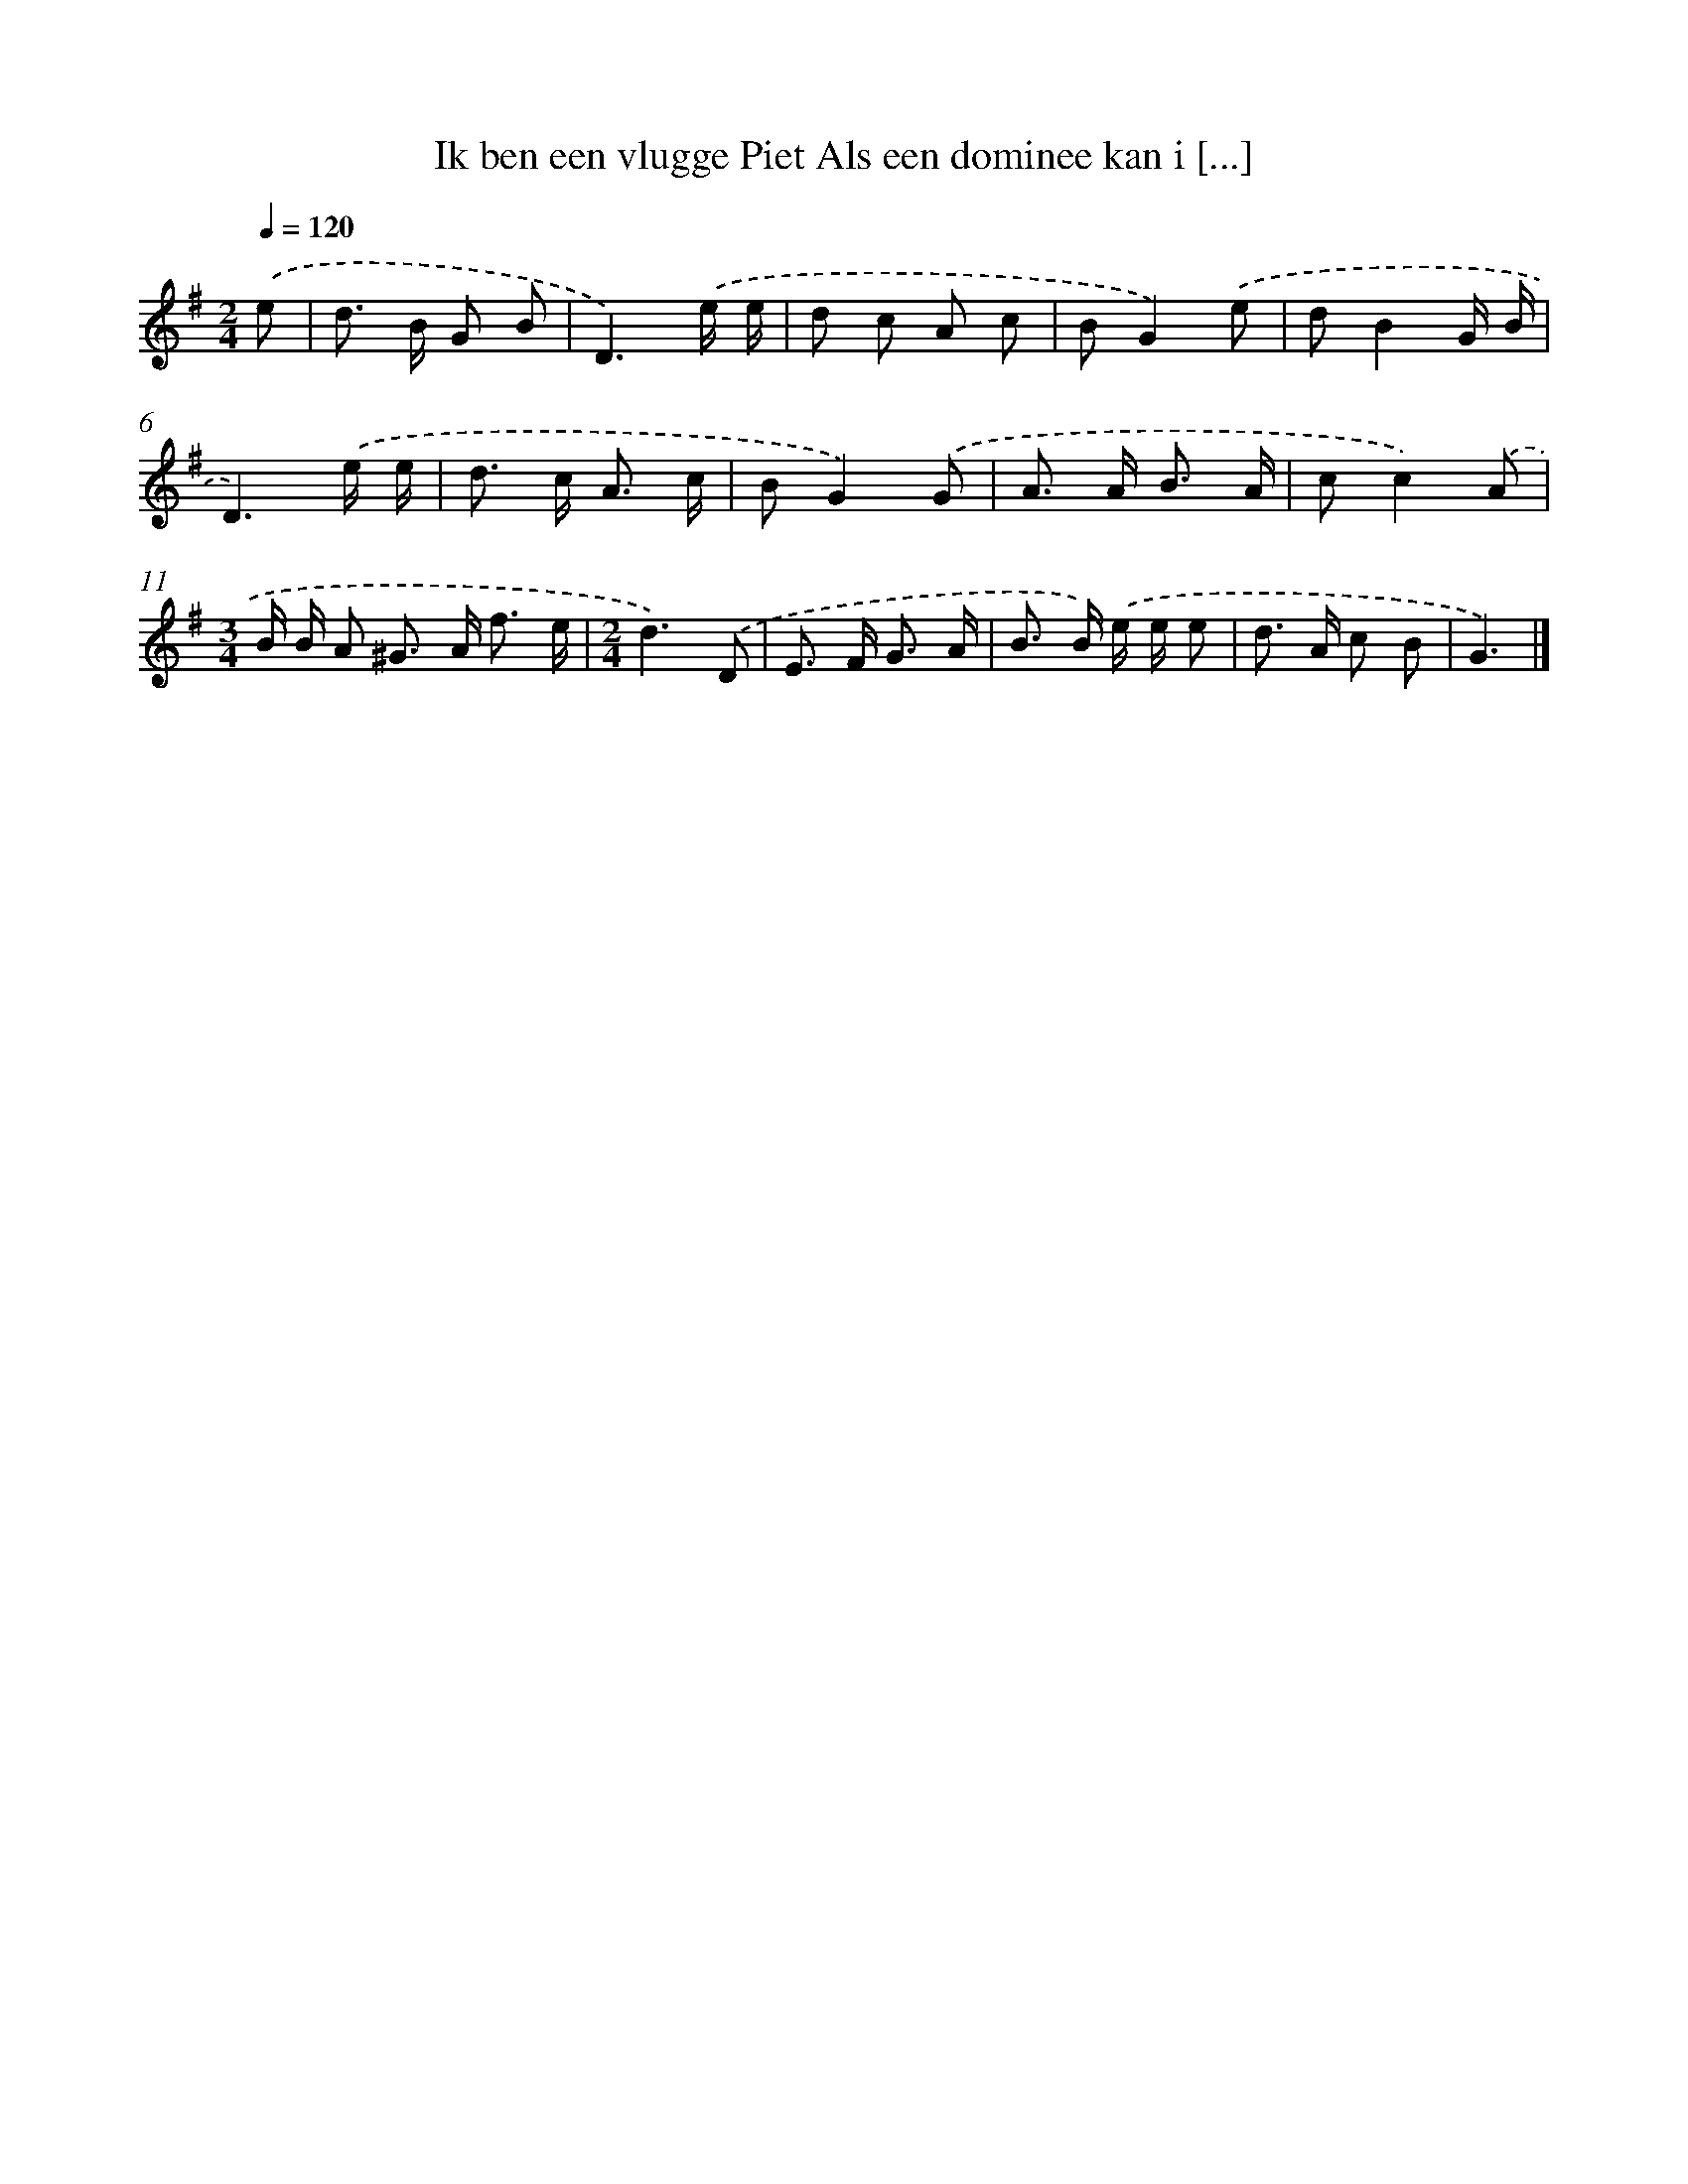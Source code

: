 X: 2944
T: Ik ben een vlugge Piet Als een dominee kan i [...]
%%abc-version 2.0
%%abcx-abcm2ps-target-version 5.9.1 (29 Sep 2008)
%%abc-creator hum2abc beta
%%abcx-conversion-date 2018/11/01 14:35:55
%%humdrum-veritas 227810114
%%humdrum-veritas-data 1168207046
%%continueall 1
%%barnumbers 0
L: 1/8
M: 2/4
Q: 1/4=120
K: G clef=treble
.('e [I:setbarnb 1]|
d> B G B |
D3).('e/ e/ |
d c A c |
BG2).('e |
dB2G/ B/ |
D3).('e/ e/ |
d> c A3/ c/ |
BG2).('G |
A> A B3/ A/ |
cc2).('A |
[M:3/4]B/ B/ A ^G> A f3/ e/ |
[M:2/4]d3).('D |
E> F G3/ A/ |
B> B) .('e/ e/ e |
d> A c B |
G3) |]
